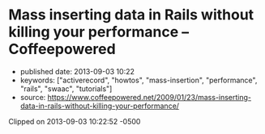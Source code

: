 * Mass inserting data in Rails without killing your performance -- Coffeepowered
  :PROPERTIES:
  :CUSTOM_ID: mass-inserting-data-in-rails-without-killing-your-performance-coffeepowered
  :END:

- published date: 2013-09-03 10:22
- keywords: ["activerecord", "howtos", "mass-insertion", "performance", "rails", "swaac", "tutorials"]
- source: https://www.coffeepowered.net/2009/01/23/mass-inserting-data-in-rails-without-killing-your-performance/

Clipped on 2013-09-03 10:22:52 -0500

#+BEGIN_HTML
  <!--more-->
#+END_HTML

#+BEGIN_QUOTE
  **** Chris Heald
       :PROPERTIES:
       :CUSTOM_ID: chris-heald
       :END:

  Chief Architect for [[http://mashable.com][Mashable]]. Rubyist, husband, father, and all around tall guy.

  * Mass inserting data in Rails without killing your performance
    :PROPERTIES:
    :CUSTOM_ID: mass-inserting-data-in-rails-without-killing-your-performance
    :END:

  Mass inserting is one of those operations that isn't really well-supported by ActiveRecord, but which has to be done nonethless. You might say, "Well hey, I'll just run a loop and create a bunch of AR objects, no sweat".

  That'll work, but if speed is a factor, it might not be your best option.

  ActiveRecord makes interface to the DB very easy, but it doesn't necessarily make it fast. Instantiating an ActiveRecord object is costly, and if you do a lot of 'em, that's going to cause you to bump up against the garbage collector, which will significantly hinder performance. There are several options, though, depending on how much speed you need.

  There are benchmarks at the bottom of the post, so if you're just interested in those, scroll down.

  ** Option 1: Use transactions
     :PROPERTIES:
     :CUSTOM_ID: option-1-use-transactions
     :END:

  This is definitely the easiest method, and while you'll realize gains from it, you aren't going to be breaking any speed records using only this method. However, it's well worth it if you are doing mass inserts via ActiveRecord.

  Instead of

  #+BEGIN_EXAMPLE
      1000.times { Model.create(options) }
  #+END_EXAMPLE

  You want:

  #+BEGIN_EXAMPLE
      ActiveRecord::Base.transaction do
        1000.times { Model.create(options) }
      end
  #+END_EXAMPLE

  The net effect is that the database performs all of your inserts in a single transaction, rather than starting and committing a new transaction for every request.

  ** Options 2: Get down and dirty with the raw SQL
     :PROPERTIES:
     :CUSTOM_ID: options-2-get-down-and-dirty-with-the-raw-sql
     :END:

  If you know that your data is valid and can afford to skip validations, you can save a *lot* of time by just jumping directly to raw SQL.

  Imagine, for example, that you're running the following:

  #+BEGIN_EXAMPLE
      1000.times {|i| Foo.create(:counter => i) }
  #+END_EXAMPLE

  That's going to create 1000 ActiveRecord objects, run validations, generate the insert SQL, and dump it into the database. You can realize large performance gains by just jumping directly to the generated SQL.

  #+BEGIN_EXAMPLE
      1000.times do |i|
        Foo.connection.execute "INSERT INTO foos (counter) values (#{i})"
      end
  #+END_EXAMPLE

  You should use =sanitize_sql= and such as necessary to sanitize input values if they are not already sanitized, but with this technique you can realize extremely large performance gains. Of course, wrapping all those inserts in a single transaction, as in Option 1 gets you even more performance.

  #+BEGIN_EXAMPLE
      Foo.transaction do
        1000.times do |i|
          Foo.connection.execute "INSERT INTO foos (counter) values (#{i})"
        end
      end
  #+END_EXAMPLE

  * Option 3: A single mass insert
    :PROPERTIES:
    :CUSTOM_ID: option-3-a-single-mass-insert
    :END:

  Many databases support mass inserts of data in a single insert statement. They are able to significantly optimize this operation under the hood, and if you're comfortable using it, will be your fastest option by far.

  #+BEGIN_EXAMPLE
      inserts = []
      TIMES.times do
        inserts.push "(3.0, '2009-01-23 20:21:13', 2, 1)"
      end
      sql = "INSERT INTO user_node_scores (`score`, `updated_at`, `node_id`, `user_id`) VALUES #{inserts.join(", ")}"
  #+END_EXAMPLE

  No transaction block is necessary here, since it's just a single statement, and the DB will wrap it in a transaction. We build an array of value sets to include, then just join them into the =INSERT= statement. We don't use string concatenation, since it will result in significantly more string garbage generated, which could potentially get us into the GC, which we're trying to avoid (and hey, memory savings are always good).

  ** Option 4: ActiveRecord::Extensions
     :PROPERTIES:
     :CUSTOM_ID: option-4-activerecordextensions
     :END:

  njero in =#rubyonrails= pointed me at [[http://www.continuousthinking.com/tags/arext/rdoc/index.html][this nifty little gem]] and I decided to include it. It seems to try to intelligently do mass inserts of data. I wasn't able to get it to emulate the single mass insert for a MySQL database, but it does provide a significant speed increase without much additional work, and can preserve your validations and such.

  There's the obvious added benefit that you stay in pure Ruby, and don't have to get into the raw SQL.

  #+BEGIN_EXAMPLE
      columns = [:score, :node_id, :user_id]
      values = []
      TIMES.times do
          values.push [3, 2, 1]
      end

      UserNodeScore.import columns, values
  #+END_EXAMPLE

  ** Benchmarks
     :PROPERTIES:
     :CUSTOM_ID: benchmarks
     :END:

  I used a simple script to test each of the methods described here.

  #+BEGIN_EXAMPLE
      require "ar-extensions"

      CONN = ActiveRecord::Base.connection
      TIMES = 10000

      def do_inserts
          TIMES.times { UserNodeScore.create(:user_id => 1, :node_id => 2, :score => 3) }
      end

      def raw_sql
          TIMES.times { CONN.execute "INSERT INTO `user_node_scores` (`score`, `updated_at`, `node_id`, `user_id`) VALUES(3.0, '2009-01-23 20:21:13', 2, 1)" }
      end

      def mass_insert
          inserts = []
          TIMES.times do
              inserts.push "(3.0, '2009-01-23 20:21:13', 2, 1)"
          end
          sql = "INSERT INTO user_node_scores (`score`, `updated_at`, `node_id`, `user_id`) VALUES #{inserts.join(", ")}"
          CONN.execute sql
      end

      def activerecord_extensions_mass_insert(validate = true)
          columns = [:score, :node_id, :user_id]
          values = []
          TIMES.times do
              values.push [3, 2, 1]
          end

          UserNodeScore.import columns, values, {:validate => validate}
      end

      puts "Testing various insert methods for #{TIMES} inserts\n"
      puts "ActiveRecord without transaction:"
      puts base = Benchmark.measure { do_inserts }

      puts "ActiveRecord with transaction:"
      puts bench = Benchmark.measure { ActiveRecord::Base.transaction { do_inserts } }
      puts sprintf("  %2.2fx faster than base", base.real / bench.real)

      puts "Raw SQL without transaction:"
      puts bench = Benchmark.measure { raw_sql }
      puts sprintf("  %2.2fx faster than base", base.real / bench.real)

      puts "Raw SQL with transaction:"
      puts bench = Benchmark.measure { ActiveRecord::Base.transaction { raw_sql } }
      puts sprintf("  %2.2fx faster than base", base.real / bench.real)

      puts "Single mass insert:"
      puts bench = Benchmark.measure { mass_insert }
      puts sprintf("  %2.2fx faster than base", base.real / bench.real)

      puts "ActiveRecord::Extensions mass insert:"
      puts bench = Benchmark.measure { activerecord_extensions_mass_insert }
      puts sprintf("  %2.2fx faster than base", base.real / bench.real)

      puts "ActiveRecord::Extensions mass insert without validations:"
      puts bench = Benchmark.measure { activerecord_extensions_mass_insert(true)  }
      puts sprintf("  %2.2fx faster than base", base.real / bench.real)
  #+END_EXAMPLE

  And the results:

  #+BEGIN_EXAMPLE
      Testing various insert methods for 10000 inserts
      ActiveRecord without transaction:
       14.930000   0.640000  15.570000 ( 18.898352)
      ActiveRecord with transaction:
       13.420000   0.310000  13.730000 ( 14.619136)
        1.29x faster than base
      Raw SQL without transaction:
        0.920000   0.170000   1.090000 (  3.731032)
        5.07x faster than base
      Raw SQL with transaction:
        0.870000   0.150000   1.020000 (  1.648834)
        11.46x faster than base
      Single mass insert:
        0.000000   0.000000   0.000000 (  0.268634)
        70.35x faster than base
      ActiveRecord::Extensions mass insert:
        6.580000   0.280000   6.860000 (  9.409169)
        2.01x faster than base
      ActiveRecord::Extensions mass insert without validations:
        6.550000   0.240000   6.790000 (  9.446273)
        2.00x faster than base
  #+END_EXAMPLE

  The results are fairly self-explainatory, but of particular note is the specific single INSERT statement. At 70x faster than the non-transactional ActiveRecord insert, if you need speed, it's hard to beat.

  ** Conclusions
     :PROPERTIES:
     :CUSTOM_ID: conclusions
     :END:

  ActiveRecord is great, but sometimes it'll hold you back. Finding the balance between ease of use (full ActiveRecord) and performance (bare metal mass inserts) can have a profound effect on the performance of your app.
#+END_QUOTE
